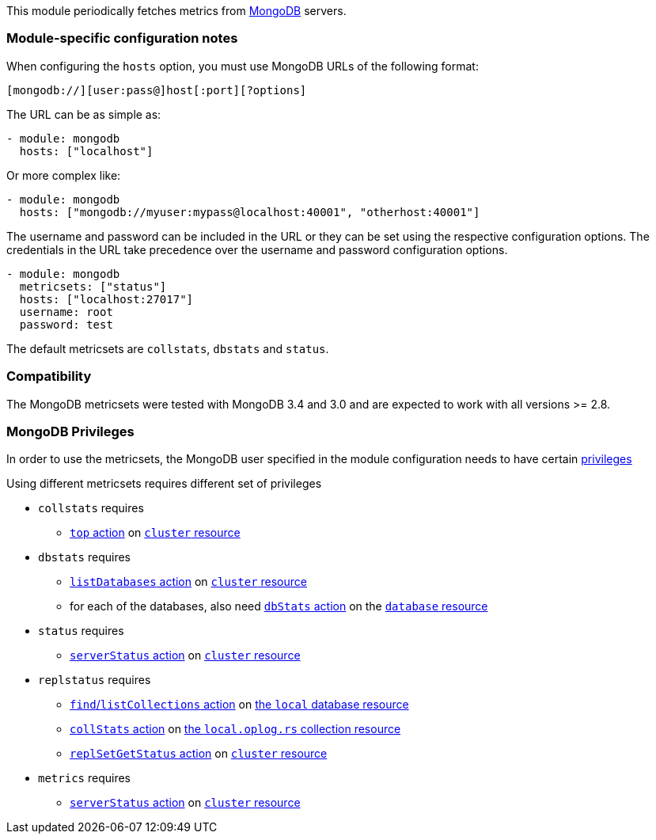 This module periodically fetches metrics from https://www.mongodb.com[MongoDB]
servers.

[float]
=== Module-specific configuration notes

When configuring the `hosts` option, you must use MongoDB URLs of the following
format:

-----------------------------------
[mongodb://][user:pass@]host[:port][?options]
-----------------------------------

The URL can be as simple as:

[source,yaml]
----------------------------------------------------------------------
- module: mongodb
  hosts: ["localhost"]
----------------------------------------------------------------------

Or more complex like:

[source,yaml]
----------------------------------------------------------------------
- module: mongodb
  hosts: ["mongodb://myuser:mypass@localhost:40001", "otherhost:40001"]
----------------------------------------------------------------------

The username and password can be included in the URL or they can be set using
the respective configuration options. The credentials in the URL take precedence
over the username and password configuration options.

[source,yaml]
----
- module: mongodb
  metricsets: ["status"]
  hosts: ["localhost:27017"]
  username: root
  password: test
----

The default metricsets are `collstats`, `dbstats` and `status`.

[float]
=== Compatibility

The MongoDB metricsets were tested with MongoDB 3.4 and 3.0 and are expected to
work with all versions >= 2.8.

[float]
=== MongoDB Privileges

In order to use the metricsets, the MongoDB user specified in the module configuration needs to have certain https://docs.mongodb.com/manual/core/authorization/#privileges[privileges]

Using different metricsets requires different set of privileges

* `collstats` requires
** https://docs.mongodb.com/manual/reference/privilege-actions/#top[`top` action] on https://docs.mongodb.com/manual/reference/resource-document/#cluster-resource[`cluster` resource]

* `dbstats` requires
** https://docs.mongodb.com/manual/reference/privilege-actions/#listDatabases[`listDatabases` action] on https://docs.mongodb.com/manual/reference/resource-document/#cluster-resource[`cluster` resource]
** for each of the databases, also need https://docs.mongodb.com/manual/reference/privilege-actions/#dbStats[`dbStats` action] on the https://docs.mongodb.com/manual/reference/resource-document/#database-and-or-collection-resource[`database` resource]

* `status` requires
** https://docs.mongodb.com/manual/reference/privilege-actions/#serverStatus[`serverStatus` action] on https://docs.mongodb.com/manual/reference/resource-document/#cluster-resource[`cluster` resource]

* `replstatus` requires
** https://docs.mongodb.com/manual/reference/privilege-actions/#find[`find`/`listCollections` action] on https://docs.mongodb.com/manual/reference/local-database/[the `local` database resource]
** https://docs.mongodb.com/manual/reference/privilege-actions/#collStats[`collStats` action] on https://docs.mongodb.com/manual/reference/local-database/#local.oplog.rs[the `local.oplog.rs` collection resource]
** https://docs.mongodb.com/manual/reference/privilege-actions/#replSetGetStatus[`replSetGetStatus` action] on https://docs.mongodb.com/manual/reference/resource-document/#cluster-resource[`cluster` resource]

* `metrics` requires
** https://docs.mongodb.com/manual/reference/privilege-actions/#serverStatus[`serverStatus` action] on https://docs.mongodb.com/manual/reference/resource-document/#cluster-resource[`cluster` resource]
